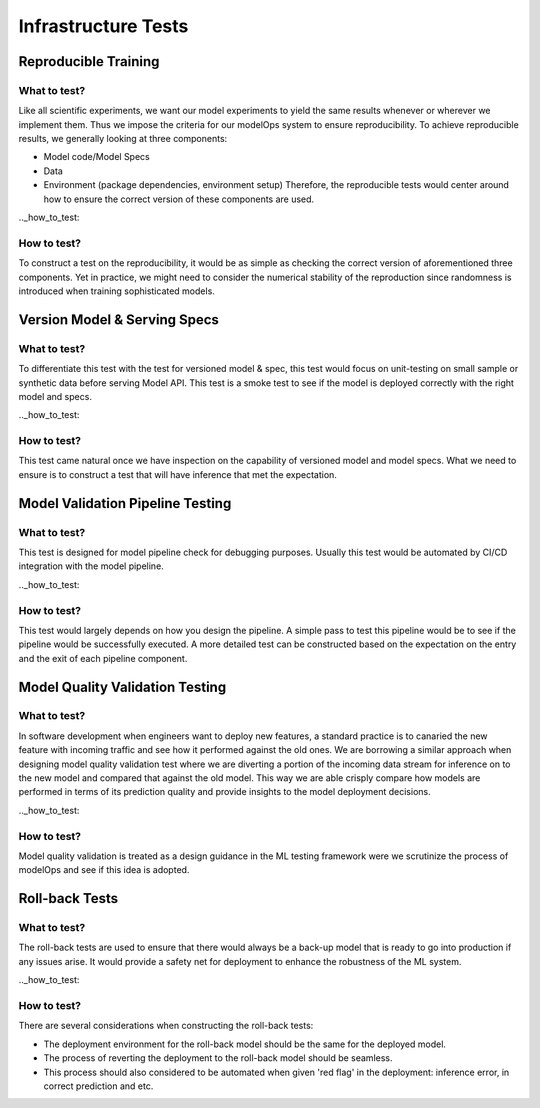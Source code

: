 ********************
Infrastructure Tests
********************

Reproducible Training
=====================

.. _what_to_test:

What to test?
-------------

Like all scientific experiments, we want our model experiments to yield the same results whenever or wherever we implement them. Thus we impose the criteria for our modelOps system to ensure reproducibility. To achieve reproducible results, we generally looking at three components:

- Model code/Model Specs
- Data
- Environment (package dependencies, environment setup) Therefore, the reproducible tests would center around how to ensure the correct version of these components are used.


.._how_to_test:

How to test?
------------

To construct a test on the reproducibility, it would be as simple as checking the correct version of aforementioned three components. Yet in practice, we might need to consider the numerical stability of the reproduction since randomness is introduced when training sophisticated models.

Version Model & Serving Specs
=============================

.. _what_to_test:

What to test?
-------------

To differentiate this test with the test for versioned model & spec, this test would focus on unit-testing on small sample or synthetic data before serving Model API. This test is a smoke test to see if the model is deployed correctly with the right model and specs.

.._how_to_test:

How to test?
------------

This test came natural once we have inspection on the capability of versioned model and model specs. What we need to ensure is to construct a test that will have inference that met the expectation.


Model Validation Pipeline Testing
=================================


.. _what_to_test:

What to test?
-------------

This test is designed for model pipeline check for debugging purposes. Usually this test would be automated by CI/CD integration with the model pipeline.


.._how_to_test:

How to test?
------------

This test would largely depends on how you design the pipeline. A simple pass to test this pipeline would be to see if the pipeline would be successfully executed. A more detailed test can be constructed based on the expectation on the entry and the exit of each pipeline component.

Model Quality Validation Testing
================================

.. _what_to_test:

What to test?
-------------

In software development when engineers want to deploy new features, a standard practice is to canaried the new feature with incoming traffic and see how it performed against the old ones. We are borrowing a similar approach when designing model quality validation test where we are diverting a portion of the incoming data stream for inference on to the new model and compared that against the old model. This way we are able crisply compare how models are performed in terms of its prediction quality and provide insights to the model deployment decisions.


.._how_to_test:

How to test?
------------

Model quality validation is treated as a design guidance in the ML testing framework were we scrutinize the process of modelOps and see if this idea is adopted.

Roll-back Tests
===============

.. _what_to_test:

What to test?
-------------

The roll-back tests are used to ensure that there would always be a back-up model that is ready to go into production if any issues arise. It would provide a safety net for deployment to enhance the robustness of the ML system.

.._how_to_test:

How to test?
------------

There are several considerations when constructing the roll-back tests:

- The deployment environment for the roll-back model should be the same for the deployed model.
- The process of reverting the deployment to the roll-back model should be seamless.
- This process should also considered to be automated when given 'red flag' in the deployment: inference error, in correct prediction and etc.





